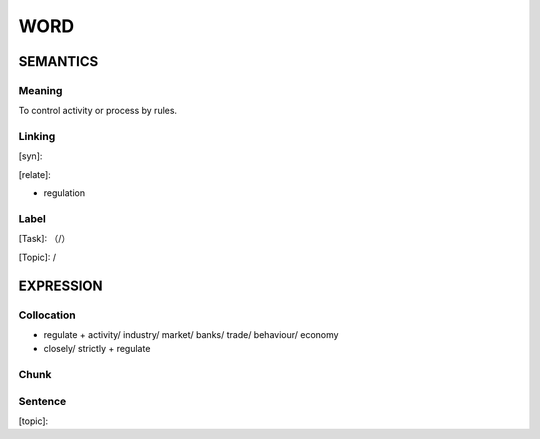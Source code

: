 WORD
=========


SEMANTICS
---------

Meaning
```````
To control activity or process by rules.

Linking
```````
[syn]:

[relate]:

- regulation


Label
`````
[Task]: （/）

[Topic]:  /


EXPRESSION
----------


Collocation
```````````
- regulate + activity/ industry/ market/ banks/ trade/ behaviour/ economy

- closely/ strictly + regulate

Chunk
`````


Sentence
`````````
[topic]:

